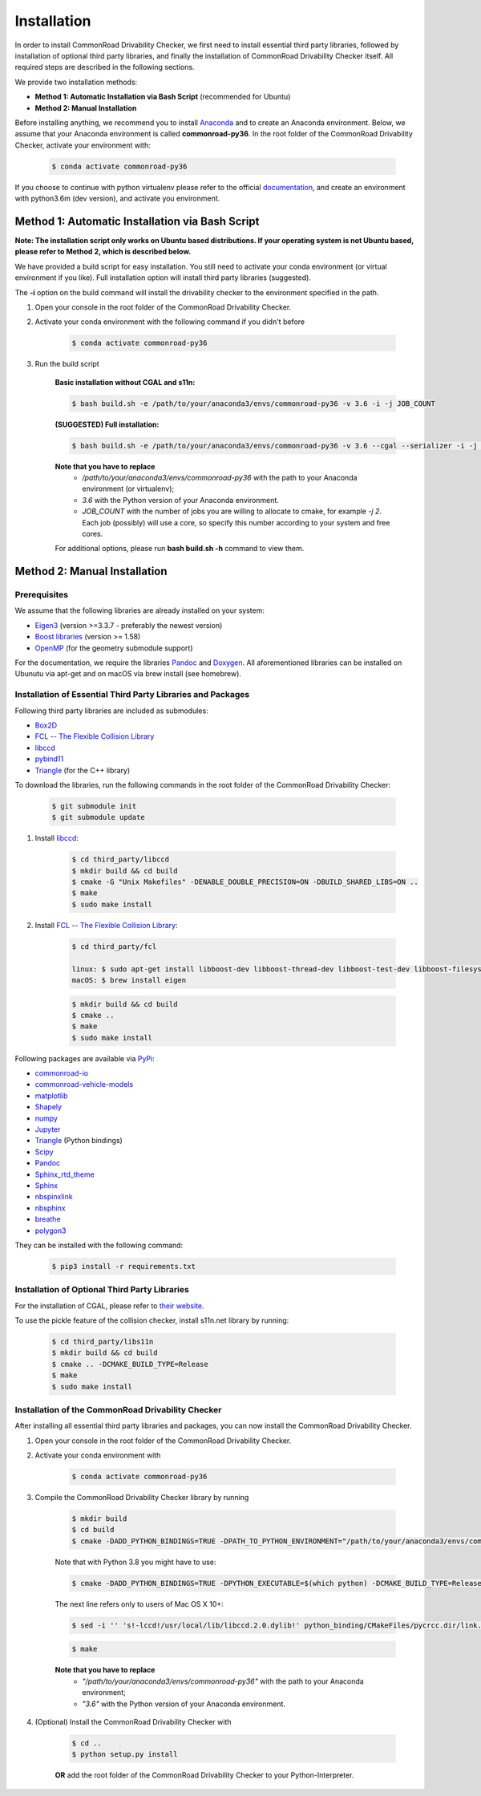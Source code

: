 .. _installation:

Installation
-----------------

In order to install CommonRoad Drivability Checker, we first need to install essential third party libraries,
followed by installation of optional third party libraries, and finally the installation of CommonRoad Drivability
Checker itself. All required steps are described in the following sections.

We provide two installation methods:

* **Method 1: Automatic Installation via Bash Script** (recommended for Ubuntu)
* **Method 2: Manual Installation**

Before installing anything, we recommend you to install Anaconda_ and to create an Anaconda environment.
Below, we assume that your Anaconda environment is called **commonroad-py36**. In the root folder of the
CommonRoad Drivability Checker, activate your environment with:

  .. code-block:: bash

      $ conda activate commonroad-py36

If you choose to continue with python virtualenv please refer to the official documentation_, and create an
environment with python3.6m (dev version), and activate you environment.

.. _Anaconda: https://www.anaconda.com/download/#download
.. _documentation: https://docs.python.org/3/tutorial/venv.html

Method 1: Automatic Installation via Bash Script
################################################

**Note: The installation script only works on Ubuntu based distributions. If your operating system is not Ubuntu
based, please refer to Method 2, which is described below.**

We have provided a build script for easy installation. You still need to activate your conda environment
(or virtual environment if you like). Full installation option will install third party libraries (suggested).

The **-i** option on the build command will install the drivability checker to the environment specified in the path.

#. Open your console in the root folder of the CommonRoad Drivability Checker.

#. Activate your conda environment with the following command if you didn't before

    .. code-block:: bash

            $ conda activate commonroad-py36

#. Run the build script

        **Basic installation without CGAL and s11n:**

        .. code-block:: bash

            $ bash build.sh -e /path/to/your/anaconda3/envs/commonroad-py36 -v 3.6 -i -j JOB_COUNT

        **(SUGGESTED) Full installation:**

        .. code-block:: bash

            $ bash build.sh -e /path/to/your/anaconda3/envs/commonroad-py36 -v 3.6 --cgal --serializer -i -j JOB_COUNT

        **Note that you have to replace**
         - */path/to/your/anaconda3/envs/commonroad-py36* with the path to your Anaconda environment (or virtualenv);
         - *3.6*  with the Python version of your Anaconda environment.
         - *JOB_COUNT*  with the number of jobs you are willing to allocate to cmake, for example *-j 2*. Each job (possibly) will use a core, so specify this number according to your system and free cores.

        For additional options, please run **bash build.sh -h** command to view them.


Method 2: Manual Installation
#############################

Prerequisites
*************

We assume that the following libraries are already installed on your system:

* `Eigen3 <https://eigen.tuxfamily.org/dox/>`_ (version >=3.3.7 - preferably the newest version)
* `Boost libraries <https://www.boost.org/>`_ (version >= 1.58)
* `OpenMP <https://www.openmp.org/>`_ (for the geometry submodule support)

For the documentation, we require the libraries `Pandoc <https://pandoc.org>`__ and `Doxygen <http://www.doxygen.nl>`_.
All aforementioned libraries can be installed on Ubunutu via apt-get and on macOS via brew install (see homebrew).

Installation of Essential Third Party Libraries and Packages
************************************************************

Following third party libraries are included as submodules:

* `Box2D <https://github.com/erincatto/box2d>`_
* `FCL -- The Flexible Collision Library <https://github.com/flexible-collision-library/fcl>`_
* `libccd <https://github.com/danfis/libccd>`_
* `pybind11 <https://github.com/pybind/pybind11>`_
* `Triangle <https://pypi.org/project/triangle/>`_ (for the C++ library)

To download the libraries, run the following commands in the root folder of the CommonRoad Drivability Checker:

    .. code-block:: bash
    
            $ git submodule init
            $ git submodule update

#. Install `libccd <https://github.com/danfis/libccd>`_:

    .. code-block:: bash

            $ cd third_party/libccd
            $ mkdir build && cd build
            $ cmake -G "Unix Makefiles" -DENABLE_DOUBLE_PRECISION=ON -DBUILD_SHARED_LIBS=ON .. 
            $ make
            $ sudo make install
 
#. Install `FCL -- The Flexible Collision Library <https://github.com/flexible-collision-library/fcl>`_: 
  
    .. code-block:: bash

            $ cd third_party/fcl

            linux: $ sudo apt-get install libboost-dev libboost-thread-dev libboost-test-dev libboost-filesystem-dev libeigen3-dev
            macOS: $ brew install eigen

    .. code-block:: bash

            $ mkdir build && cd build
            $ cmake ..
            $ make
            $ sudo make install


Following packages are available via `PyPi <https://pypi.org/>`_:

* `commonroad-io <https://pypi.org/project/commonroad-io/>`_
* `commonroad-vehicle-models <https://pypi.org/project/commonroad-vehicle-models/>`_
* `matplotlib <https://pypi.org/project/matplotlib/>`_
* `Shapely <https://pypi.org/project/Shapely/>`_
* `numpy <https://pypi.org/project/numpy/>`_
* `Jupyter <https://pypi.org/project/jupyter/>`_ 
* `Triangle <https://pypi.org/project/triangle/>`_ (Python bindings)
* `Scipy <https://pypi.org/project/scipy/>`_
* `Pandoc <https://pypi.org/project/pandoc/>`_
* `Sphinx_rtd_theme <https://pypi.org/project/sphinx-rtd-theme/>`_
* `Sphinx <https://pypi.org/project/Sphinx/>`_
* `nbspinxlink <https://pypi.org/project/nbsphinx-link/>`_
* `nbsphinx <https://pypi.org/project/nbsphinx/>`_
* `breathe <https://pypi.org/project/breathe/>`_
* `polygon3 <https://pypi.org/project/Polygon3/>`_


They can be installed with the following command:

  .. code-block:: bash

      $ pip3 install -r requirements.txt

Installation of Optional Third Party Libraries
**********************************************

For the installation of CGAL, please refer to `their website <https://github.com/CGAL/cgal>`_.

To use the pickle feature of the collision checker, install s11n.net library by running:

    .. code-block:: bash

        $ cd third_party/libs11n
        $ mkdir build && cd build
        $ cmake .. -DCMAKE_BUILD_TYPE=Release
        $ make
        $ sudo make install

Installation of the CommonRoad Drivability Checker
**************************************************

After installing all essential third party libraries and packages, you can now install the CommonRoad Drivability Checker.

#. Open your console in the root folder of the CommonRoad Drivability Checker.

#. Activate your conda environment with

    .. code-block:: bash

            $ conda activate commonroad-py36
   
#. Compile the CommonRoad Drivability Checker library by running
    
        .. code-block:: bash
           
            $ mkdir build
            $ cd build
            $ cmake -DADD_PYTHON_BINDINGS=TRUE -DPATH_TO_PYTHON_ENVIRONMENT="/path/to/your/anaconda3/envs/commonroad-py36" -DPYTHON_VERSION="3.6" -DCMAKE_BUILD_TYPE=Release ..
            
        Note that with Python 3.8 you might have to use:

        .. code-block:: bash

            $ cmake -DADD_PYTHON_BINDINGS=TRUE -DPYTHON_EXECUTABLE=$(which python) -DCMAKE_BUILD_TYPE=Release ..

        The next line refers only to users of Mac OS X 10+:

        .. code-block:: bash

            $ sed -i '' 's!-lccd!/usr/local/lib/libccd.2.0.dylib!' python_binding/CMakeFiles/pycrcc.dir/link.txt

        .. code-block:: bash
            
            $ make

        **Note that you have to replace** 
         - *"/path/to/your/anaconda3/envs/commonroad-py36"* with the path to your Anaconda environment;
         - *"3.6"*  with the Python version of your Anaconda environment.

        
#. (Optional) Install the CommonRoad Drivability Checker with

    .. code-block:: bash
        
            $ cd ..
            $ python setup.py install
    
    **OR** add the root folder of the CommonRoad Drivability Checker to your Python-Interpreter. 
